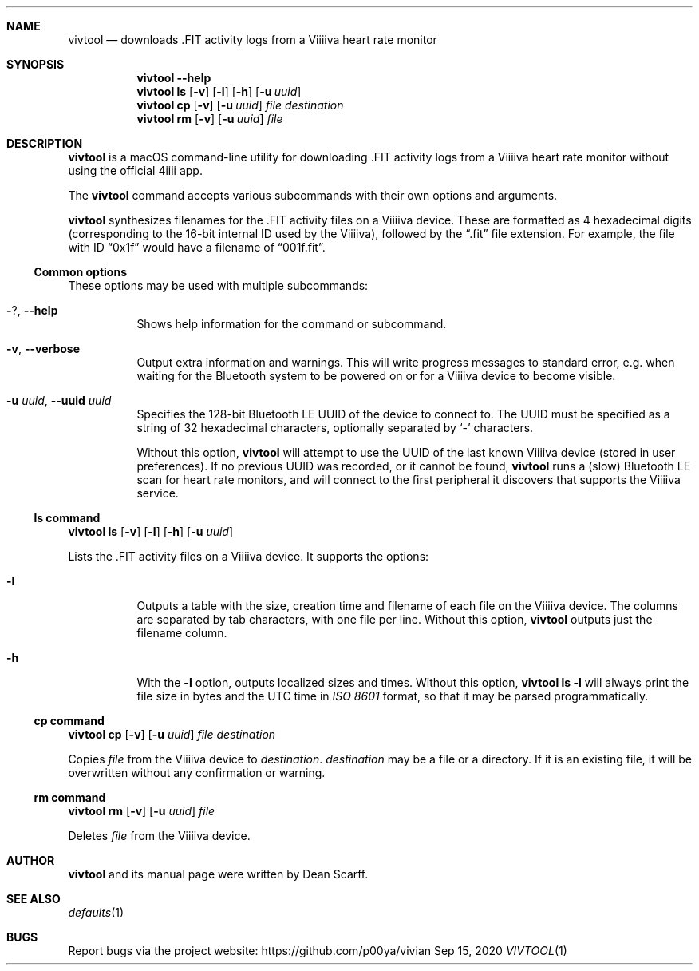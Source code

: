.\" vivtool.1 -*- nroff -*-
.\" Copyright 2020 Dean Scarff
.\"
.\" Licensed under the Apache License, Version 2.0 (the "License"); you
.\" may not use this file except in compliance with the License.  You
.\" may obtain a copy of the License at
.\"
.\"     http://www.apache.org/licenses/LICENSE-2.0
.\"
.\" Unless required by applicable law or agreed to in writing, software
.\" distributed under the License is distributed on an "AS IS" BASIS,
.\" WITHOUT WARRANTIES OR CONDITIONS OF ANY KIND, either express or implied.
.\" See the License for the specific language governing permissions and
.\" limitations under the License.
.Dd Sep 15, 2020
.Dt VIVTOOL 1
.Sh NAME
.Nm vivtool
.Nd downloads .FIT activity logs from a Viiiiva heart rate monitor
.Sh SYNOPSIS
.Nm
.Fl \-help
.Nm
.Cm ls
.Op Fl v
.Op Fl l
.Op Fl h
.Op Fl u Ar uuid
.Nm
.Cm cp
.Op Fl v
.Op Fl u Ar uuid
.Ar file
.Ar destination
.Nm
.Cm rm
.Op Fl v
.Op Fl u Ar uuid
.Ar file
.Sh DESCRIPTION
.Nm
is a macOS command-line utility for downloading .FIT activity logs from a
Viiiiva heart rate monitor without using the official 4iiii app.
.Pp
The
.Nm
command accepts various subcommands with their own options and arguments.
.Pp
.Nm
synthesizes filenames for the .FIT activity files on a Viiiiva device.  These
are formatted as 4 hexadecimal digits (corresponding to the 16-bit internal ID
used by the Viiiiva), followed by the
.Dq .fit
file extension.  For example, the file with ID
.Dq 0x1f
would have a filename of
.Dq 001f.fit Ns .
.Ss Common options
These options may be used with multiple subcommands:
.Bl -tag -width Ds
.It Fl ? , Fl \-help
Shows help information for the command or subcommand.
.It Fl v , Fl \-verbose
Output extra information and warnings.  This will write progress messages to
standard error, e.g. when waiting for the Bluetooth system to be powered on or
for a Viiiiva device to become visible.
.It Fl u Ar uuid , Fl \-uuid Ar uuid
Specifies the 128-bit Bluetooth LE UUID of the device to connect to.  The UUID
must be specified as a string of 32 hexadecimal characters, optionally separated
by
.Sq -
characters.
.Pp
Without this option,
.Nm
will attempt to use the UUID of the last known Viiiiva device (stored in user
preferences).  If no previous UUID was recorded, or it cannot be found,
.Nm
runs a (slow) Bluetooth LE scan for heart rate monitors, and will connect
to the first peripheral it discovers that supports the Viiiiva service.
.El
.Ss ls command
.Nm
.Cm ls
.Op Fl v
.Op Fl l
.Op Fl h
.Op Fl u Ar uuid
.Pp
Lists the .FIT activity files on a Viiiiva device.
It supports the options:
.Bl -tag -width Ds
.It Fl l
Outputs a table with the size, creation time and filename of each file on the
Viiiiva device.  The columns are separated by tab characters, with one file per
line.  Without this option,
.Nm
outputs just the filename column.
.It Fl h
With the
.Fl l
option, outputs localized sizes and times.  Without this option,
.Nm Cm ls Fl l
will always print the file size in bytes and the UTC time in
.Em ISO 8601
format, so that it may be parsed programmatically.
.El
.Ss Cm cp command
.Nm
.Cm cp
.Op Fl v
.Op Fl u Ar uuid
.Ar file Ar destination
.Pp
Copies
.Ar file
from the Viiiiva device to
.Ar destination Ns .
.Ar destination
may be a file or a directory.  If it is an existing file, it will be
overwritten without any confirmation or warning.
.Ss Cm rm command
.Nm
.Cm rm
.Op Fl v
.Op Fl u Ar uuid
.Ar file
.Pp
Deletes
.Ar file
from the Viiiiva device.
.Sh AUTHOR
.Nm
and its manual page were written by
.An Dean Scarff.
.Sh SEE ALSO
.Xr defaults 1
.Sh BUGS
Report bugs via the project website:
.Lk https://github.com/p00ya/vivian
